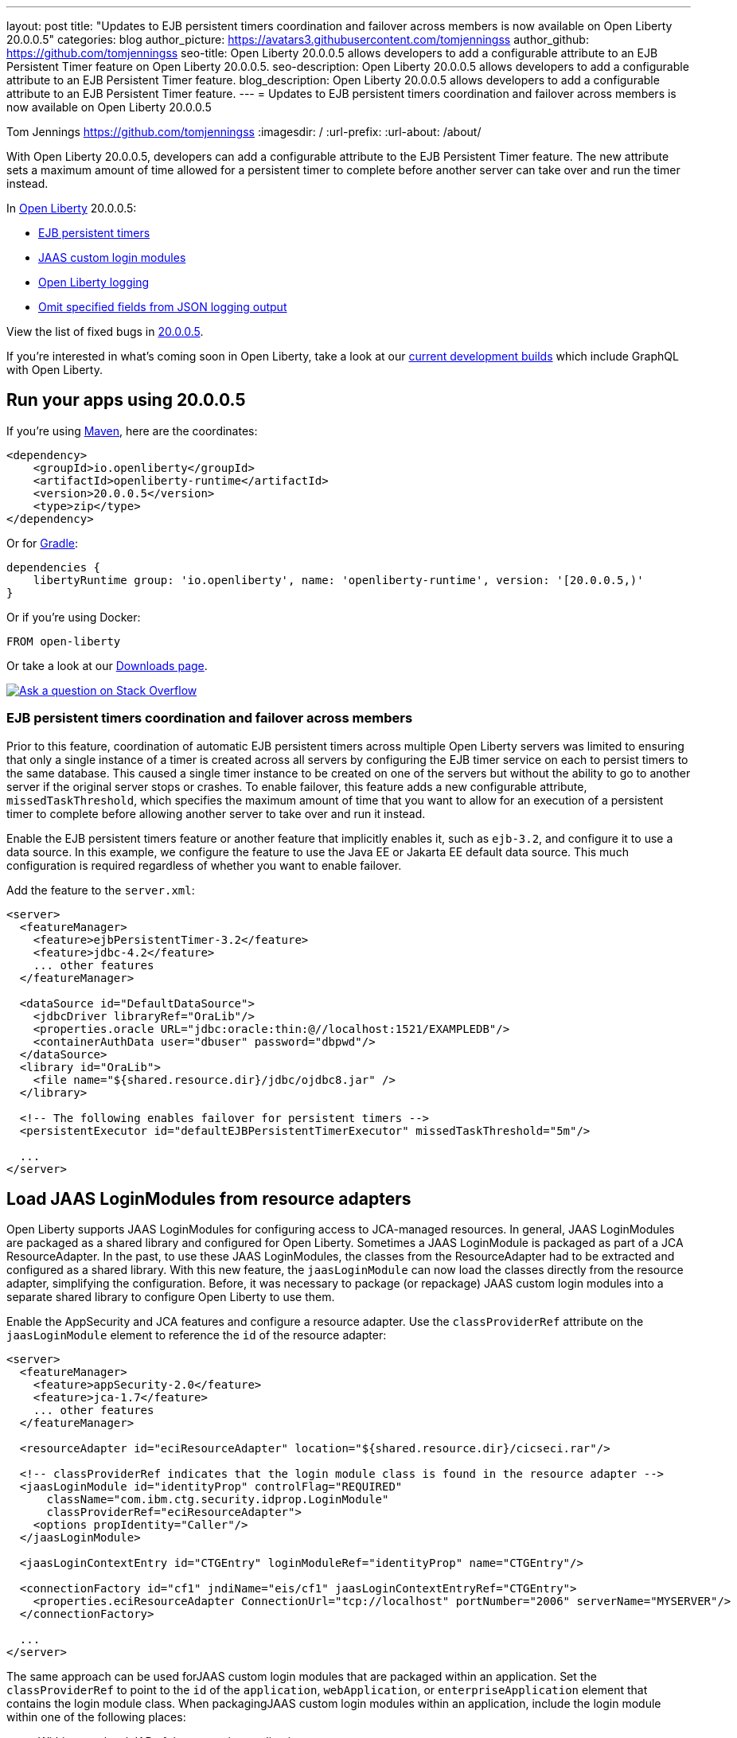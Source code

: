 ---
layout: post
title: "Updates to EJB persistent timers coordination and failover across members is now available on Open Liberty 20.0.0.5"
categories: blog
author_picture: https://avatars3.githubusercontent.com/tomjenningss
author_github: https://github.com/tomjenningss
seo-title: Open Liberty 20.0.0.5 allows developers to add a configurable attribute to an EJB Persistent Timer feature on Open Liberty 20.0.0.5.
seo-description: Open Liberty 20.0.0.5 allows developers to add a configurable attribute to an EJB Persistent Timer feature.
blog_description: Open Liberty 20.0.0.5 allows developers to add a configurable attribute to an EJB Persistent Timer feature.
---
= Updates to EJB persistent timers coordination and failover across members is now available on Open Liberty 20.0.0.5

Tom Jennings <https://github.com/tomjenningss>
:imagesdir: /
:url-prefix:
:url-about: /about/

// tag::intro[]
With Open Liberty 20.0.0.5, developers can add a configurable attribute to the EJB Persistent Timer feature. The new attribute sets a maximum amount of time allowed for a persistent timer to complete before another server can take over and run the timer instead.

In link:{url-about}[Open Liberty] 20.0.0.5:

* <<EPT, EJB persistent timers>>
* <<CLM, JAAS custom login modules>>
* <<OLL, Open Liberty logging>>
* <<JLO, Omit specified fields from JSON logging output>>

View the list of fixed bugs in link:https://github.com/OpenLiberty/open-liberty/issues?q=label%3Arelease%3A20005+label%3A%22release+bug%22+[20.0.0.5].
// end::intro[]

If you're interested in what's coming soon in Open Liberty, take a look at our <<previews,current development builds>> which include GraphQL with Open Liberty.

// tag::run[]
[#run]

== Run your apps using 20.0.0.5

If you're using link:{url-prefix}/guides/maven-intro.html[Maven], here are the coordinates:

[source,xml]
----
<dependency>
    <groupId>io.openliberty</groupId>
    <artifactId>openliberty-runtime</artifactId>
    <version>20.0.0.5</version>
    <type>zip</type>
</dependency>
----

Or for link:{url-prefix}/guides/gradle-intro.html[Gradle]:

[source,gradle]
----
dependencies {
    libertyRuntime group: 'io.openliberty', name: 'openliberty-runtime', version: '[20.0.0.5,)'
}
----

Or if you're using Docker:

[source]
----
FROM open-liberty
----
//end::run[]

Or take a look at our link:{url-prefix}/downloads/[Downloads page].

[link=https://stackoverflow.com/tags/open-liberty]
image::img/blog/blog_btn_stack.svg[Ask a question on Stack Overflow, align="center"]

//tag::features[]

[#EPT]
=== EJB persistent timers coordination and failover across members

Prior to this feature, coordination of automatic EJB persistent timers across multiple Open Liberty servers was limited to ensuring that only a single instance of a timer is created across all servers by configuring the EJB timer service on each to persist timers to the same database. This caused a single timer instance to be created on one of the servers but without the ability to go to another server if the original server stops or crashes. To enable failover, this feature adds a new configurable attribute, `missedTaskThreshold`, which specifies the maximum amount of time that you want to allow for an execution of a persistent timer to complete before allowing another server to take over and run it instead.

Enable the EJB persistent timers feature or another feature that implicitly enables it, such as `ejb-3.2`, and configure it to use a data source. In this example, we configure the feature to use the Java EE or Jakarta EE default data source. This much configuration is required regardless of whether you want to enable failover.

Add the feature to the `server.xml`:

[source, xml]
----
<server>
  <featureManager>
    <feature>ejbPersistentTimer-3.2</feature>
    <feature>jdbc-4.2</feature>
    ... other features
  </featureManager>

  <dataSource id="DefaultDataSource">
    <jdbcDriver libraryRef="OraLib"/>
    <properties.oracle URL="jdbc:oracle:thin:@//localhost:1521/EXAMPLEDB"/>
    <containerAuthData user="dbuser" password="dbpwd"/>
  </dataSource>
  <library id="OraLib">
    <file name="${shared.resource.dir}/jdbc/ojdbc8.jar" />
  </library>

  <!-- The following enables failover for persistent timers -->
  <persistentExecutor id="defaultEJBPersistentTimerExecutor" missedTaskThreshold="5m"/>

  ...
</server>
----

[#CLM]
== Load JAAS LoginModules from resource adapters

Open Liberty supports JAAS LoginModules for configuring access to JCA-managed resources. In general, JAAS LoginModules are packaged as a shared library and configured for Open Liberty. Sometimes a JAAS LoginModule is packaged as part of a JCA ResourceAdapter. In the past, to use these JAAS LoginModules, the classes from the ResourceAdapter had to be extracted and configured as a shared library. With this new feature, the `jaasLoginModule` can now load the classes directly from the resource adapter, simplifying the configuration. Before, it was necessary to package (or repackage) JAAS custom login modules into a separate shared library to configure Open Liberty to use them.

Enable the AppSecurity and JCA features and configure a resource adapter. Use the `classProviderRef` attribute on the `jaasLoginModule` element to reference the `id` of the resource adapter:


[source, xml]
----
<server>
  <featureManager>
    <feature>appSecurity-2.0</feature>
    <feature>jca-1.7</feature>
    ... other features
  </featureManager>

  <resourceAdapter id="eciResourceAdapter" location="${shared.resource.dir}/cicseci.rar"/>

  <!-- classProviderRef indicates that the login module class is found in the resource adapter -->
  <jaasLoginModule id="identityProp" controlFlag="REQUIRED"
      className="com.ibm.ctg.security.idprop.LoginModule"
      classProviderRef="eciResourceAdapter">
    <options propIdentity="Caller"/>
  </jaasLoginModule>

  <jaasLoginContextEntry id="CTGEntry" loginModuleRef="identityProp" name="CTGEntry"/>

  <connectionFactory id="cf1" jndiName="eis/cf1" jaasLoginContextEntryRef="CTGEntry">
    <properties.eciResourceAdapter ConnectionUrl="tcp://localhost" portNumber="2006" serverName="MYSERVER"/>
  </connectionFactory>

  ...
</server>
----

The same approach can be used forJAAS custom login modules that are packaged within an application. Set the `classProviderRef` to point to the `id` of the `application`, `webApplication`, or `enterpriseApplication` element that contains the login module class. When packagingJAAS custom login modules within an application, include the login module within one of the following places:

** Within a top level JAR of the enterprise application.
** Within a resource adapter module of the enterprise application.
** Within the web module of the enterprise application.
** Within an EJB module of the enterprise application.
** Within a web application.

It should be noted thatJAAS custom login modules require the use of a resource reference with container-managed authentication.

You can find out more about link:https://www.ibm.com/support/knowledgecenter/SSEQTP_liberty/com.ibm.websphere.wlp.doc/ae/twlp_sec_jaas.html[Configuring a JAAS custom login module for Liberty].

[#OLL]
=== Open Liberty console logging now has the ability to format logs with date and time stamps and other relevant information

In Open Liberty, users can apply different formats, such as JSON or dev, to the server logs that appear in their `console.log` file by using the `consoleFormat` logging attribute in the server logging configuration. The dev format is the default format and shows messages in a basic format, with no timestamp or any other relevant information. It only shows the message log level and the message itself.

For example:
[source, xml]
----
consoleFormat=dev (default)
[AUDIT ] CWWKE0001I: The server server1 has been launched.
----

This feature introduces a new option called `simple` for the `consoleFormat` logging server configuration attribute. This new option configures Open Liberty to output logs in the same simple format used in the `message.log` file, with date/time stamps and other relevant information, to the `console.log` file or to the console (`console.log/standard-out`).

For example:

[source, xml]
----
consoleFormat=simple
[25/11/19 10:02:30:080 EST] 00000001 com.ibm.ws.kernel.launch.internal.FrameworkManager A CWWKE0001I: The server server1 has been launched.
----

To configure the Liberty logs to output logs in the new simple console format, you just have to set the following logging server configuration, in the `server.env`, `bootstrap.properties`, or in the `server.xml`:

==== server.env
`WLP_LOGGING_CONSOLE_FORMAT=simple`

==== bootstrap.properties
`com.ibm.ws.logging.console.format=simple`

==== server.xml
`<logging consoleFormat="simple"/>`



[#JLO]
=== Omit specified fields from JSON logging output

In Open Liberty, users can format their server logs in JSON format. When logs are in JSON format, users have to specify the sources (message, trace, accessLog, ffdc, audit) they want to send to `messages.log` or `console.log/standard-out`.

Users can now specify the JSON fields they want to omit. This feature adds an option for users to omit JSON fields in the JSON logging process. The option to omit JSON field names in Open Liberty is extremely useful, as users might not want certain default fields provided by Open Liberty in their JSON output. Undesired fields add to the size of the records, which wastes network I/O during record transmissions and wastes space in downstream log aggregation tools. Now, users can choose to emit only the fields they need so they can send to downstream log aggregation tools without using more space and I/O than necessary. For example, someone who's running Open Liberty in Docker containers, with a single server in each container, might not want to include the JSON fields that represent the server name and user directory.

The attribute was initially used only for renaming field names. To rename a JSON field name, the format is specified as `source:defaultFieldName:newFieldName` or `defaultFieldName:newFieldName`. To omit `defaultFieldName`, leave `newFieldName` empty. For example, to omit a field for all sources, use the `defaultFieldName:` format. To omit a field for a specific source, use the `source:defaultFieldName:` format, where `source` is the source you want to specify, such as message, trace, accessLog, ffdc, or audit.

An example of omitting JSON fields by adding the following to `bootstrap.properties`:
`com.ibm.ws.logging.json.field.mappings=trace:ibm_userDir: ,ibm_datetime:`.

You can find more information by viewing link:https://www.ibm.com/support/knowledgecenter/en/SSEQTP_liberty/com.ibm.websphere.wlp.doc/ae/rwlp_logging.html[Logging and Trace] on IBM Knowledge Center or on link:https://openliberty.io/docs/ref/config/#logging.html[Open Liberty Logging documentation].


[#previews]
== Previews of early implementations available in development builds

You can now also try out early implementations of some new capabilities in the link:{url-prefix}/downloads/#development_builds[latest Open Liberty development builds]:

* <<GraphQL, GraphQL with Open Liberty >>

These early implementations are not available in 20.0.0.5, but you can try them out in our daily Docker image by running `docker pull openliberty/daily`. Let us know what you think!

[#GraphQL]
=== You are now free to use GraphQL with Open Liberty!
In our latest Open Liberty development builds, users can now develop and deploy GraphQL applications. GraphQL is a complement or alternative to REST that allows clients to fetch or modify remote data, but with fewer round-trips. Open Liberty now supports the still-under-development MicroProfile GraphQL APIs that allow developers to create GraphQL apps by using simple annotations - similar to how JAX-RS uses annotations to create a RESTful app. Check out the link:https://github.com/eclipse/microprofile-graphql[GitHub repo] to learn more about GraphQL.

Developing and deploying a GraphQL app is cinch - take a look at this link:https://github.com/OpenLiberty/sample-mp-graphql[sample] to get started with these powerful APIs!


== Get Open Liberty 20.0.0.5 now

Available through <<run,Maven, Gradle, Docker, and as a downloadable archive>>.
